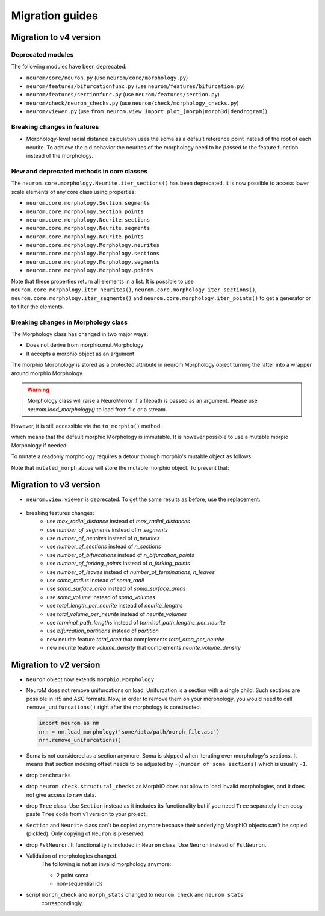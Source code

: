 .. Copyright (c) 2015, Ecole Polytechnique Federale de Lausanne, Blue Brain Project
   All rights reserved.

   This file is part of NeuroM <https://github.com/BlueBrain/NeuroM>

   Redistribution and use in source and binary forms, with or without
   modification, are permitted provided that the following conditions are met:

       1. Redistributions of source code must retain the above copyright
          notice, this list of conditions and the following disclaimer.
       2. Redistributions in binary form must reproduce the above copyright
          notice, this list of conditions and the following disclaimer in the
          documentation and/or other materials provided with the distribution.
       3. Neither the name of the copyright holder nor the names of
          its contributors may be used to endorse or promote products
          derived from this software without specific prior written permission.

   THIS SOFTWARE IS PROVIDED BY THE COPYRIGHT HOLDERS AND CONTRIBUTORS "AS IS" AND
   ANY EXPRESS OR IMPLIED WARRANTIES, INCLUDING, BUT NOT LIMITED TO, THE IMPLIED
   WARRANTIES OF MERCHANTABILITY AND FITNESS FOR A PARTICULAR PURPOSE ARE
   DISCLAIMED. IN NO EVENT SHALL THE COPYRIGHT HOLDER OR CONTRIBUTORS BE LIABLE FOR ANY
   DIRECT, INDIRECT, INCIDENTAL, SPECIAL, EXEMPLARY, OR CONSEQUENTIAL DAMAGES
   (INCLUDING, BUT NOT LIMITED TO, PROCUREMENT OF SUBSTITUTE GOODS OR SERVICES;
   LOSS OF USE, DATA, OR PROFITS; OR BUSINESS INTERRUPTION) HOWEVER CAUSED AND
   ON ANY THEORY OF LIABILITY, WHETHER IN CONTRACT, STRICT LIABILITY, OR TORT
   (INCLUDING NEGLIGENCE OR OTHERWISE) ARISING IN ANY WAY OUT OF THE USE OF THIS
   SOFTWARE, EVEN IF ADVISED OF THE POSSIBILITY OF SUCH DAMAGE.

Migration guides
=======================

.. _migration-v4.0.0:

Migration to v4 version
-----------------------

Deprecated modules
~~~~~~~~~~~~~~~~~~

The following modules have been deprecated:

- ``neurom/core/neuron.py`` (use ``neurom/core/morphology.py``)
- ``neurom/features/bifurcationfunc.py`` (use ``neurom/features/bifurcation.py``)
- ``neurom/features/sectionfunc.py`` (use ``neurom/features/section.py``)
- ``neurom/check/neuron_checks.py`` (use ``neurom/check/morphology_checks.py``)
- ``neurom/viewer.py`` (use ``from neurom.view import plot_[morph|morph3d|dendrogram]``)

Breaking changes in features
~~~~~~~~~~~~~~~~~~~~~~~~~~~~

- Morphology-level radial distance calculation uses the soma as a default reference point instead
  of the root of each neurite. To achieve the old behavior the neurites of the morphology need to
  be passed to the feature function instead of the morphology.

New and deprecated methods in core classes
~~~~~~~~~~~~~~~~~~~~~~~~~~~~~~~~~~~~~~~~~~

The ``neurom.core.morphology.Neurite.iter_sections()`` has been deprecated. It is now possible to
access lower scale elements of any core class using properties:

- ``neurom.core.morphology.Section.segments``
- ``neurom.core.morphology.Section.points``
- ``neurom.core.morphology.Neurite.sections``
- ``neurom.core.morphology.Neurite.segments``
- ``neurom.core.morphology.Neurite.points``
- ``neurom.core.morphology.Morphology.neurites``
- ``neurom.core.morphology.Morphology.sections``
- ``neurom.core.morphology.Morphology.segments``
- ``neurom.core.morphology.Morphology.points``

Note that these properties return all elements in a list. It is possible to use
``neurom.core.morphology.iter_neurites()``, ``neurom.core.morphology.iter_sections()``,
``neurom.core.morphology.iter_segments()`` and ``neurom.core.morphology.iter_points()`` to get a
generator or to filter the elements.

Breaking changes in Morphology class
~~~~~~~~~~~~~~~~~~~~~~~~~~~~~~~~~~~~

The Morphology class has changed in two major ways:

* Does not derive from morphio.mut.Morphology
* It accepts a morphio object as an argument

The morphio Morphology is stored as a protected attribute in neurom Morphology object turning
the latter into a wrapper around morphio Morphology.

.. warning::
   Morphology class will raise a NeuroMerror if a filepath is passed as an argument. Please
   use `neurom.load_morphology()` to load from file or a stream.

However, it is still accessible via the ``to_morphio()`` method:

.. testcode:: [v4-migration]

    from neurom import load_morphology
    neurom_morphology = load_morphology('tests/data/swc/Neuron.swc')
    ref_morph = neurom_morphology.to_morphio()

    print(type(ref_morph).__module__, type(ref_morph).__name__)

.. testoutput:: [v4-migration]

    morphio._morphio Morphology

which means that the default morphio Morphology is immutable. It is however possible to use a mutable morpio Morphology if needed:

.. testcode:: [v4-migration]

   import morphio.mut

   morphio_morphology = morphio.mut.Morphology('tests/data/swc/Neuron.swc')
   neurom_morphology = load_morphology(morphio_morphology)
   ref_morph = neurom_morphology.to_morphio()

   print(type(ref_morph).__module__, type(ref_morph).__name__)

.. testoutput:: [v4-migration]

   morphio._morphio.mut Morphology


To mutate a readonly morphology requires a detour through morphio's mutable object as follows:

.. testcode:: [v4-migration]

   from neurom.core import Morphology
   from morphio import PointLevel, SectionType

   morph = load_morphology('tests/data/swc/Neuron.swc')
   mut = morph.to_morphio().as_mutable()

   point_lvl = PointLevel([[0, 0, 0],[1, 1, 1]], [1, 1])
   mut.append_root_section(point_lvl, SectionType.basal_dendrite)

   mutated_morph = Morphology(mut)

   print(len(morph.neurites), len(mutated_morph.neurites))

.. testoutput:: [v4-migration]

   4 5

Note that ``mutated_morph`` above will store the mutable morphio object. To prevent that:

.. testcode:: [v4-migration]

   mutated_morph = Morphology(mut.as_immutable())

.. _migration-v3.0.0:

Migration to v3 version
-----------------------

- ``neurom.view.viewer`` is deprecated. To get the same results as before, use the replacement:

   .. testcode::

      import neurom as nm
      # instead of: from neurom import viewer
      from neurom.view import matplotlib_impl, matplotlib_utils
      m = nm.load_morphology('tests/data/swc/Neuron.swc')

      # instead of: viewer.draw(m)
      matplotlib_impl.plot_morph(m)

      # instead of: viewer.draw(m, mode='3d')
      matplotlib_impl.plot_morph3d(m)

      # instead of: viewer.draw(m, mode='dendrogram')
      matplotlib_impl.plot_dendrogram(m)

      # If you used ``output_path`` with any of functions above then the solution is:
      fig, ax = matplotlib_utils.get_figure()
      matplotlib_impl.plot_dendrogram(m, ax)
      matplotlib_utils.plot_style(fig=fig, ax=ax)
      # matplotlib_utils.save_plot(fig=fig, output_path="output-directory-path")

      # for other plots like `plot_morph` it is the same, you just need to call `plot_morph` instead
      # of `plot_dendrogram`.

      # instead of `plotly.draw`
      from neurom.view import plotly_impl
      plotly_impl.plot_morph(m)  # for 2d
      plotly_impl.plot_morph3d(m)  # for 3d

- breaking features changes:
   - use `max_radial_distance` instead of `max_radial_distances`
   - use `number_of_segments` instead of `n_segments`
   - use `number_of_neurites` instead of `n_neurites`
   - use `number_of_sections` instead of `n_sections`
   - use `number_of_bifurcations` instead of `n_bifurcation_points`
   - use `number_of_forking_points` instead of `n_forking_points`
   - use `number_of_leaves` instead of `number_of_terminations`, `n_leaves`
   - use `soma_radius` instead of `soma_radii`
   - use `soma_surface_area` instead of `soma_surface_areas`
   - use `soma_volume` instead of `soma_volumes`
   - use `total_length_per_neurite` instead of `neurite_lengths`
   - use `total_volume_per_neurite` instead of `neurite_volumes`
   - use `terminal_path_lengths` instead of `terminal_path_lengths_per_neurite`
   - use `bifurcation_partitions` instead of `partition`
   - new neurite feature `total_area` that complements `total_area_per_neurite`
   - new neurite feature `volume_density` that complements `neurite_volume_density`


Migration to v2 version
-----------------------
.. _migration-v2:

- ``Neuron`` object now extends ``morphio.Morphology``.
- NeuroM does not remove unifurcations on load. Unifurcation is a section with a single child. Such
  sections are possible in H5 and ASC formats. Now, in order to remove them on your morphology, you
  would need to call ``remove_unifurcations()`` right after the morphology is constructed.

  .. code-block:: python

      import neurom as nm
      nrn = nm.load_morphology('some/data/path/morph_file.asc')
      nrn.remove_unifurcations()

- Soma is not considered as a section anymore. Soma is skipped when iterating over morphology's
  sections. It means that section indexing offset needs to be adjusted by
  ``-(number of soma sections)`` which is usually ``-1``.
- drop ``benchmarks``
- drop ``neurom.check.structural_checks`` as MorphIO does not allow to load invalid morphologies,
  and it does not give access to raw data.
- drop ``Tree`` class. Use ``Section`` instead as it includes its functionality but if you need
  ``Tree`` separately then copy-paste ``Tree`` code from v1 version to your project.
- ``Section`` and ``Neurite`` class can't be copied anymore because their underlying MorphIO
  objects can't be copied (pickled). Only copying of ``Neuron`` is preserved.
- drop ``FstNeuron``. It functionality is included in ``Neuron`` class. Use ``Neuron`` instead of
  ``FstNeuron``.
- Validation of morphologies changed.
    The following is not an invalid morphology anymore:

    - 2 point soma
    - non-sequential ids
- script ``morph_check`` and ``morph_stats`` changed to ``neurom check`` and ``neurom stats``
    correspondingly.
